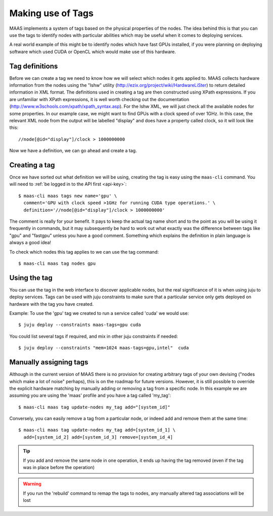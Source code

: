 
.. _deploy-tags:
Making use of Tags
==================

MAAS implements a system of tags based on the physical properties of the nodes.
The idea behind this is that you can use the tags to identify nodes with
particular abilities which may be useful when it comes to deploying services.

A real world example of this might be to identify nodes which have fast GPUs 
installed, if you were planning on deploying software which used CUDA or 
OpenCL which would make use of this hardware.

Tag definitions
---------------

Before we can create a tag we need to know how we will select which nodes it
gets applied to. MAAS collects hardware information from the nodes using the 
"lshw" utility (http://ezix.org/project/wiki/HardwareLiSter) to return detailed
information in XML format. The definitions used in creating a tag are then
constructed using XPath expressions.
If you are unfamiliar with XPath expressions, it is well worth checking out the 
documentation (http://www.w3schools.com/xpath/xpath_syntax.asp).
For the lshw XML, we will just check all the available nodes for some properties.
In our example case, we might want to find GPUs with a clock speed of over 1GHz. 
In this case, the relevant XML node from the output will be labelled "display"
and does have a property called clock, so it will look like this::

 //node[@id="display"]/clock > 1000000000

Now we have a definition, we can go ahead and create a tag.

Creating a tag
--------------

Once we have sorted out what definition we will be using, creating the tag is 
easy using the ``maas-cli`` command. You will need to :ref:`be logged in to the API first <api-key>`::

  $ maas-cli maas tags new name='gpu' \
    comment='GPU with clock speed >1GHz for running CUDA type operations.' \
    definition='//node[@id="display"]/clock > 1000000000'

The comment is really for your benefit. It pays to keep the actual tag name 
short and to the point as you will be using it frequently in commands, but it 
may subsequently be hard to work out what exactly was the difference between
tags like "gpu" and "fastgpu" unless you have a good comment. Something which 
explains the definition in plain language is always a good idea!

To check which nodes this tag applies to we can use the tag command::

  $ maas-cli maas tag nodes gpu 


Using the tag
-------------

You can use the tag in the web interface to discover applicable nodes, but the 
real significance of it is when using juju to deploy services. Tags can be used 
with juju constraints to make sure that a particular service only gets deployed
on hardware with the tag you have created.

Example:
To use the 'gpu' tag we created to run a service called 'cuda' we would use::

  $ juju deploy --constraints maas-tags=gpu cuda

You could list several tags if required, and mix in other juju constraints if 
needed::

  $ juju deploy --constraints "mem=1024 maas-tags=gpu,intel"  cuda
  
  

Manually assigning tags
-----------------------

Although in the current version of MAAS there is no provision for creating 
arbitrary tags of your own devising ("nodes which make a lot of noise" perhaps),
this is on the roadmap for future versions.
However, it is still possible to override the explicit hardware matching by 
manually adding or removing a tag from a specific node. In this example we are 
assuming you are using the 'maas' profile and you have a tag called 'my_tag'::

  $ maas-cli maas tag update-nodes my_tag add="[system_id]"
 
Conversely, you can easily remove a tag from a particular node, or indeed add 
and remove them at the same time::

  $ maas-cli maas tag update-nodes my_tag add=[system_id_1] \
    add=[system_id_2] add=[system_id_3] remove=[system_id_4]
   
.. tip::
   If you add and remove the same node in one operation, it ends up having
   the tag removed (even if the tag was in place before the operation)
    
.. warning::
   If you run the 'rebuild' command to remap the tags to nodes, any manually
   altered tag associations will be lost
  
    

   
   


